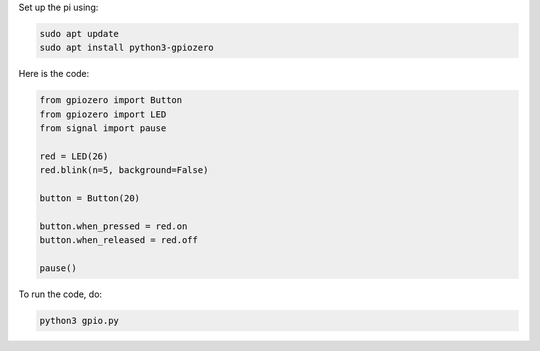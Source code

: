 Set up the pi using: 

.. code-block:: bash

   sudo apt update
   sudo apt install python3-gpiozero

Here is the code:

.. code-block:: python

   from gpiozero import Button
   from gpiozero import LED
   from signal import pause

   red = LED(26)
   red.blink(n=5, background=False)

   button = Button(20)

   button.when_pressed = red.on
   button.when_released = red.off

   pause()


To run the code, do:

.. code-block:: bash

   python3 gpio.py

